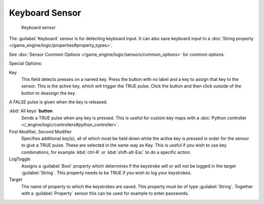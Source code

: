 
Keyboard Sensor
***************

.. figure:: /images/BGE_Sensor_Keyboard.jpg
   :width: 300px
   :figwidth: 300px

   Keyboard sensor


The :guilabel:`Keyboard` sensor is for detecting keyboard input.
It can also save keyboard input to a :doc:`String property </game_engine/logic/properties#property_types>`.

See :doc:`Sensor Common Options </game_engine/logic/sensors/common_options>` for common options.

Special Options:

Key
   This field detects presses on a named key. Press the button with no label and a key to assign that key to the sensor.
   This is the active key, which will trigger the TRUE pulse.
   Click the button and then click outside of the button to deassign the key.

A FALSE pulse is given when the key is released.

:kbd:`All keys` **button**
   Sends a TRUE pulse when any key is pressed.  This is useful for custom key maps with a :doc:`Python controller </_engine/logic/controllers#python_controller>`.

First Modifier, Second Modifier
   Specifies additional key(s), all of which must be held down while the active key  is pressed in order for the sensor to give a TRUE pulse. These are selected in the same way as Key.  This is useful if you wish to use key combinations,  for  example :kbd:`ctrl-R` or :kbd:`shift-alt-Esc` to do a specific action.

LogToggle
   Assigns a :guilabel:`Bool` property which determines if the keystroke will or will not be logged in the target :guilabel:`String`. This property needs to be TRUE if you wish to log your keystrokes.

Target
   The name of property to which the keystrokes are saved. This property must be of type :guilabel:`String`.  Together with a :guilabel:`Property` sensor this can be used for example to enter passwords.

